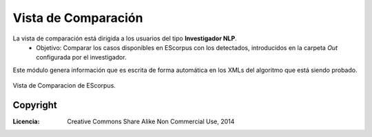 .. _EScorpus_module_matching:

Vista de Comparación
***********************

La vista de comparación está dirigida a los usuarios del tipo **Investigador NLP**.
	* Objetivo: Comparar los casos disponibles en EScorpus con los detectados, introducidos en la carpeta *Out* configurada por el investigador.

Este módulo genera información que es escrita de forma automática en los XMLs del algoritmo que está siendo probado.

.. _vista-comparacion:
.. figure:: /doc/01_Ingenieria/1.2_Arquitectura_y_Design/Mockups/Vista_de_Comparacion.png
	:align: center

	Vista de Comparacion de EScorpus.

Copyright
==========

:Licencia: Creative Commons Share Alike Non Commercial Use, 2014
.. sectionauthor:: Abel Meneses Abad <abelma1980@gmail.com>
